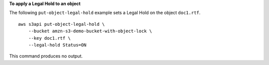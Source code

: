 **To apply a Legal Hold to an object**

The following ``put-object-legal-hold`` example sets a Legal Hold on the object ``doc1.rtf``. ::

    aws s3api put-object-legal-hold \
        --bucket amzn-s3-demo-bucket-with-object-lock \
        --key doc1.rtf \
        --legal-hold Status=ON

This command produces no output.
